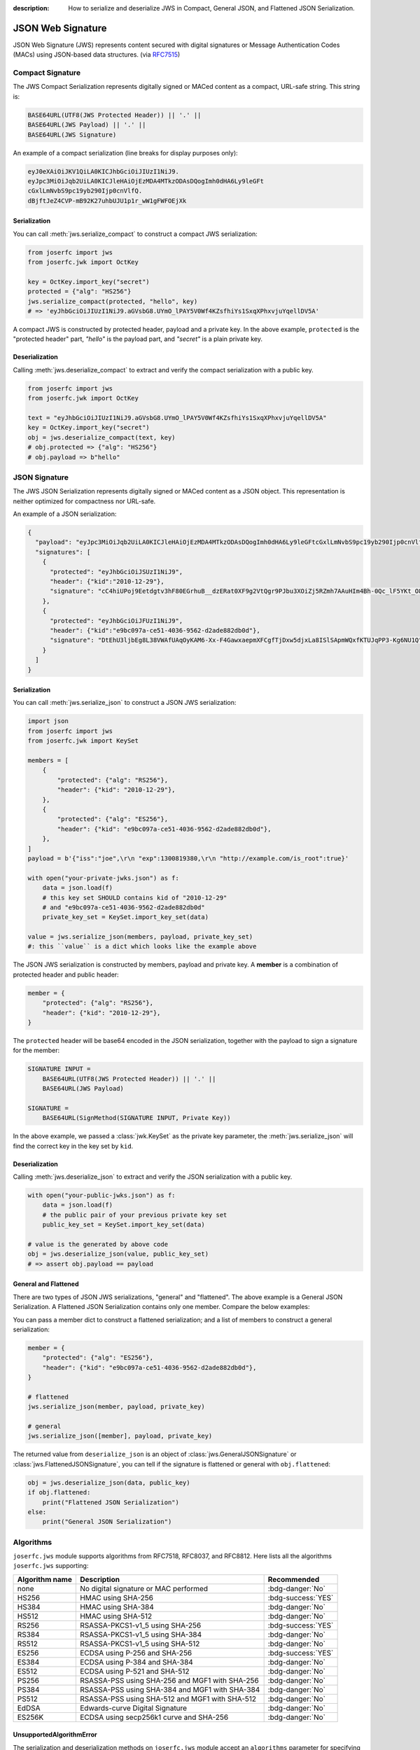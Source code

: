 :description: How to serialize and deserialize JWS in Compact, General JSON, and Flattened JSON Serialization.

.. _jws:

JSON Web Signature
==================

.. module:: joserfc
    :noindex:

JSON Web Signature (JWS) represents content secured with digital
signatures or Message Authentication Codes (MACs) using JSON-based
data structures. (via RFC7515_)

.. _RFC7515: https://www.rfc-editor.org/rfc/rfc7515

Compact Signature
-----------------

The JWS Compact Serialization represents digitally signed or MACed
content as a compact, URL-safe string. This string is:

.. code-block:: text

    BASE64URL(UTF8(JWS Protected Header)) || '.' ||
    BASE64URL(JWS Payload) || '.' ||
    BASE64URL(JWS Signature)

An example of a compact serialization (line breaks for display purposes only):

.. code-block:: text

    eyJ0eXAiOiJKV1QiLA0KICJhbGciOiJIUzI1NiJ9.
    eyJpc3MiOiJqb2UiLA0KICJleHAiOjEzMDA4MTkzODAsDQogImh0dHA6Ly9leGFt
    cGxlLmNvbS9pc19yb290Ijp0cnVlfQ.
    dBjftJeZ4CVP-mB92K27uhbUJU1p1r_wW1gFWFOEjXk

Serialization
~~~~~~~~~~~~~

You can call :meth:`jws.serialize_compact` to construct a compact JWS serialization:

.. code-block:: python

    from joserfc import jws
    from joserfc.jwk import OctKey

    key = OctKey.import_key("secret")
    protected = {"alg": "HS256"}
    jws.serialize_compact(protected, "hello", key)
    # => 'eyJhbGciOiJIUzI1NiJ9.aGVsbG8.UYmO_lPAY5V0Wf4KZsfhiYs1SxqXPhxvjuYqellDV5A'

A compact JWS is constructed by protected header, payload and a private key. In the above
example, ``protected`` is the "protected header" part, `"hello"` is the payload part, and
`"secret"` is a plain private key.

Deserialization
~~~~~~~~~~~~~~~

Calling :meth:`jws.deserialize_compact` to extract and verify the compact
serialization with a public key.

.. code-block:: python

    from joserfc import jws
    from joserfc.jwk import OctKey

    text = "eyJhbGciOiJIUzI1NiJ9.aGVsbG8.UYmO_lPAY5V0Wf4KZsfhiYs1SxqXPhxvjuYqellDV5A"
    key = OctKey.import_key("secret")
    obj = jws.deserialize_compact(text, key)
    # obj.protected => {"alg": "HS256"}
    # obj.payload => b"hello"

JSON Signature
--------------

The JWS JSON Serialization represents digitally signed or MACed
content as a JSON object.  This representation is neither optimized
for compactness nor URL-safe.

An example of a JSON serialization:

.. code-block:: json

    {
      "payload": "eyJpc3MiOiJqb2UiLA0KICJleHAiOjEzMDA4MTkzODAsDQogImh0dHA6Ly9leGFtcGxlLmNvbS9pc19yb290Ijp0cnVlfQ",
      "signatures": [
        {
          "protected": "eyJhbGciOiJSUzI1NiJ9",
          "header": {"kid":"2010-12-29"},
          "signature": "cC4hiUPoj9Eetdgtv3hF80EGrhuB__dzERat0XF9g2VtQgr9PJbu3XOiZj5RZmh7AAuHIm4Bh-0Qc_lF5YKt_O8W2Fp5jujGbds9uJdbF9CUAr7t1dnZcAcQjbKBYNX4BAynRFdiuB--f_nZLgrnbyTyWzO75vRK5h6xBArLIARNPvkSjtQBMHlb1L07Qe7K0GarZRmB_eSN9383LcOLn6_dO--xi12jzDwusC-eOkHWEsqtFZESc6BfI7noOPqvhJ1phCnvWh6IeYI2w9QOYEUipUTI8np6LbgGY9Fs98rqVt5AXLIhWkWywlVmtVrBp0igcN_IoypGlUPQGe77Rw"
        },
        {
          "protected": "eyJhbGciOiJFUzI1NiJ9",
          "header": {"kid":"e9bc097a-ce51-4036-9562-d2ade882db0d"},
          "signature": "DtEhU3ljbEg8L38VWAfUAqOyKAM6-Xx-F4GawxaepmXFCgfTjDxw5djxLa8ISlSApmWQxfKTUJqPP3-Kg6NU1Q"
        }
      ]
    }

Serialization
~~~~~~~~~~~~~

You can call :meth:`jws.serialize_json` to construct a JSON JWS serialization:

.. code-block:: python

    import json
    from joserfc import jws
    from joserfc.jwk import KeySet

    members = [
        {
            "protected": {"alg": "RS256"},
            "header": {"kid": "2010-12-29"},
        },
        {
            "protected": {"alg": "ES256"},
            "header": {"kid": "e9bc097a-ce51-4036-9562-d2ade882db0d"},
        },
    ]
    payload = b'{"iss":"joe",\r\n "exp":1300819380,\r\n "http://example.com/is_root":true}'

    with open("your-private-jwks.json") as f:
        data = json.load(f)
        # this key set SHOULD contains kid of "2010-12-29"
        # and "e9bc097a-ce51-4036-9562-d2ade882db0d"
        private_key_set = KeySet.import_key_set(data)

    value = jws.serialize_json(members, payload, private_key_set)
    #: this ``value`` is a dict which looks like the example above

The JSON JWS serialization is constructed by members, payload and private key. A **member**
is a combination of protected header and public header:

.. code-block:: python

    member = {
        "protected": {"alg": "RS256"},
        "header": {"kid": "2010-12-29"},
    }

The ``protected`` header will be base64 encoded in the JSON serialization, together with
the payload to sign a signature for the member:

.. code-block:: none

    SIGNATURE INPUT =
        BASE64URL(UTF8(JWS Protected Header)) || '.' ||
        BASE64URL(JWS Payload)

    SIGNATURE =
        BASE64URL(SignMethod(SIGNATURE INPUT, Private Key))

In the above example, we passed a :class:`jwk.KeySet` as the private key parameter, the
:meth:`jws.serialize_json` will find the correct key in the key set by ``kid``.

Deserialization
~~~~~~~~~~~~~~~

Calling :meth:`jws.deserialize_json` to extract and verify the JSON
serialization with a public key.

.. code-block:: python

    with open("your-public-jwks.json") as f:
        data = json.load(f)
        # the public pair of your previous private key set
        public_key_set = KeySet.import_key_set(data)

    # value is the generated by above code
    obj = jws.deserialize_json(value, public_key_set)
    # => assert obj.payload == payload

General and Flattened
~~~~~~~~~~~~~~~~~~~~~

There are two types of JSON JWS serializations, "general" and "flattened".
The above example is a General JSON Serialization. A Flattened JSON Serialization
contains only one member. Compare the below examples:

.. code-block:: json
    :caption: Flattened JSON Serialization

    {
      "payload": "eyJpc3MiOiJqb2UiLA0KICJleHAiOjEzMDA4MTkzODAsDQogImh0dHA6Ly9leGFtcGxlLmNvbS9pc19yb290Ijp0cnVlfQ",
      "protected": "eyJhbGciOiJFUzI1NiJ9",
      "header": {"kid":"e9bc097a-ce51-4036-9562-d2ade882db0d"},
      "signature": "DtEhU3ljbEg8L38VWAfUAqOyKAM6-Xx-F4GawxaepmXFCgfTjDxw5djxLa8ISlSApmWQxfKTUJqPP3-Kg6NU1Q"
    }

.. code-block:: json
    :caption: General JSON Serialization

    {
      "payload": "eyJpc3MiOiJqb2UiLA0KICJleHAiOjEzMDA4MTkzODAsDQogImh0dHA6Ly9leGFtcGxlLmNvbS9pc19yb290Ijp0cnVlfQ",
      "signatures": [
        {
          "protected": "eyJhbGciOiJFUzI1NiJ9",
          "header": {"kid":"e9bc097a-ce51-4036-9562-d2ade882db0d"},
          "signature": "DtEhU3ljbEg8L38VWAfUAqOyKAM6-Xx-F4GawxaepmXFCgfTjDxw5djxLa8ISlSApmWQxfKTUJqPP3-Kg6NU1Q"
        }
      ]
    }

You can pass a member dict to construct a flattened serialization; and
a list of members to construct a general serialization:

.. code-block:: python

    member = {
        "protected": {"alg": "ES256"},
        "header": {"kid": "e9bc097a-ce51-4036-9562-d2ade882db0d"},
    }

    # flattened
    jws.serialize_json(member, payload, private_key)

    # general
    jws.serialize_json([member], payload, private_key)

The returned value from ``deserialize_json`` is an object of
:class:`jws.GeneralJSONSignature` or :class:`jws.FlattenedJSONSignature`,
you can tell if the signature is flattened or general with ``obj.flattened``:

.. versionchanged:: 0.6.0

    ``jws.JSONSignature`` is separated to ``GeneralJSONSignature`` and ``FlattenedJSONSignature``.

.. code-block:: python

    obj = jws.deserialize_json(data, public_key)
    if obj.flattened:
        print("Flattened JSON Serialization")
    else:
        print("General JSON Serialization")

Algorithms
----------

``joserfc.jws`` module supports algorithms from RFC7518, RFC8037,
and RFC8812. Here lists all the algorithms ``joserfc.jws`` supporting:

============== ================================================ ==================
Algorithm name              Description                            Recommended
============== ================================================ ==================
none           No digital signature or MAC performed            :bdg-danger:`No`
HS256          HMAC using SHA-256                               :bdg-success:`YES`
HS384          HMAC using SHA-384                               :bdg-danger:`No`
HS512          HMAC using SHA-512                               :bdg-danger:`No`
RS256          RSASSA-PKCS1-v1_5 using SHA-256                  :bdg-success:`YES`
RS384          RSASSA-PKCS1-v1_5 using SHA-384                  :bdg-danger:`No`
RS512          RSASSA-PKCS1-v1_5 using SHA-512                  :bdg-danger:`No`
ES256          ECDSA using P-256 and SHA-256                    :bdg-success:`YES`
ES384          ECDSA using P-384 and SHA-384                    :bdg-danger:`No`
ES512          ECDSA using P-521 and SHA-512                    :bdg-danger:`No`
PS256          RSASSA-PSS using SHA-256 and MGF1 with SHA-256   :bdg-danger:`No`
PS384          RSASSA-PSS using SHA-384 and MGF1 with SHA-384   :bdg-danger:`No`
PS512          RSASSA-PSS using SHA-512 and MGF1 with SHA-512   :bdg-danger:`No`
EdDSA          Edwards-curve Digital Signature                  :bdg-danger:`No`
ES256K         ECDSA using secp256k1 curve and SHA-256          :bdg-danger:`No`
============== ================================================ ==================

UnsupportedAlgorithmError
~~~~~~~~~~~~~~~~~~~~~~~~~

.. versionchanged:: 1.1.0

    From version 1.1.0, an ``UnsupportedAlgorithmError`` will be raised instead
    of a ``ValueError``.

The serialization and deserialization methods on ``joserfc.jws`` module accept
an ``algorithms`` parameter for specifying the allowed algorithms. By default,
those ``serialize`` and ``deserialize`` methods will ONLY allow recommended
algorithms defined by RFCs. With non recommended algorithms, you may encounter
the below error.

.. code-block:: python

    >>> from joserfc import jws
    >>> from joserfc.jwk import OctKey
    >>> key = OctKey.generate_key()
    >>> jws.serialize_compact({"alg": "HS384"}, b"payload", key)
    Traceback (most recent call last):
      File "<stdin>", line 1, in <module>
      File ".../joserfc/jws.py", line 112, in serialize_compact
        alg: JWSAlgModel = registry.get_alg(protected["alg"])
                           ^^^^^^^^^^^^^^^^^^^^^^^^^^^^^^^^^^
      File ".../joserfc/_rfc7515/registry.py", line 60, in get_alg
        raise UnsupportedAlgorithmError(f'Algorithm of "{name}" is not recommended')
    joserfc.errors.UnsupportedAlgorithmError: unsupported_algorithm: Algorithm of "HS384" is not recommended

``joserfc`` does support ``HS384``, but this algorithm is not recommended by
specifications, developers MUST explicitly specify the supported algorithms
either by the ``algorithms`` parameter, or ``registry`` parameter.

.. code-block:: python

    >>> from joserfc import jws
    >>> from joserfc.jwk import OctKey
    >>> key = OctKey.import_key("secret")
    >>> jws.serialize_compact({"alg": "HS384"}, b"payload", key, algorithms=["HS384"])
    'eyJhbGciOiJIUzM4NCJ9.cGF5bG9hZA.TJEvlp74g89hNRNGNZxCQvB7YDEAWP5vFAjgu1O9Qr5BLMj0NtvbxvYkVYPGp-xQ'

Developers can also apply the ``registry`` parameter to resolve this issue. Here is an example
of using :ref:`registry`.

.. code-block:: python

    >>> from joserfc import jws
    >>> from joserfc.jwk import OctKey
    >>> key = OctKey.import_key("secret")
    >>> registry = jws.JWSRegistry(algorithms=["HS384"])
    >>> jws.serialize_compact({"alg": "HS384"}, b"payload", key, registry=registry)
    'eyJhbGciOiJIUzM4NCJ9.cGF5bG9hZA.TJEvlp74g89hNRNGNZxCQvB7YDEAWP5vFAjgu1O9Qr5BLMj0NtvbxvYkVYPGp-xQ'

.. _rfc7797:

Unencoded Payload Option
------------------------

The unencoded payload option, defined in RFC7797, allows the payload of a
JWS (JSON Web Signature) to remain unencoded, without using base64 encoding.

To enable this option, you need to set the ``b64`` header parameter to ``false``
in the JWS header.

To utilize the unencoded payload option in joserfc, you must import the
serialize and deserialize methods from ``joserfc.rfc7797``.

Here are examples demonstrating the usage of the ``b64`` option:

.. code-block:: python

    from joserfc.rfc7797 import serialize_compact, deserialize_compact
    from joserfc.jwk import OctKey

    key = OctKey.import_key("secret")
    protected = {"alg": "HS256", "b64": False, "crit": ["b64"]}
    value = serialize_compact(protected, "hello", key)
    # => 'eyJhbGciOiJIUzI1NiIsImI2NCI6ZmFsc2UsImNyaXQiOlsiYjY0Il19.hello.mdPbZLtc3tqQ6NCV1pKF-qfEx-3jtR6rv109phKAc4I'
    deserialize_compact(value, key)

.. note::

    The ``crit`` MUST be present with ``"b64"`` in its value set when
    ``b64`` is in the header.

Since the payload is not base64 encoded, if the payload contains non urlsafe
characters, the compact serialization will detach the payload:

.. code-block:: python

    from joserfc.rfc7797 import serialize_compact, deserialize_compact
    from joserfc.jwk import OctKey

    key = OctKey.import_key("secret")
    protected = {"alg": "HS256", "b64": False, "crit": ["b64"]}
    value = serialize_compact(protected, "$.02", key)
    # => 'eyJhbGciOiJIUzI1NiIsImI2NCI6ZmFsc2UsImNyaXQiOlsiYjY0Il19..GbtzAD3Cwe6snTZnaAxapwQz5QftEz7agx_6aMtZ4w0'
    # since the payload is detached, you need to specify the
    # payload when calling deserialize_compact
    deserialize_compact(value, key, payload="$.02")

There are also methods for JSON serialization: ``serialize_json`` and
``deserialize_json``.
